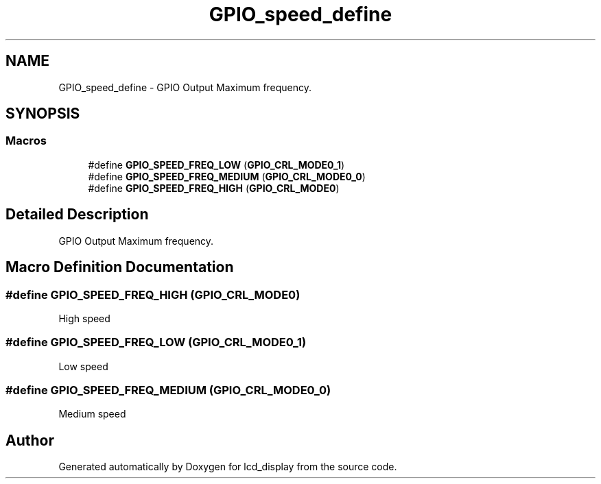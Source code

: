 .TH "GPIO_speed_define" 3 "Thu Oct 29 2020" "lcd_display" \" -*- nroff -*-
.ad l
.nh
.SH NAME
GPIO_speed_define \- GPIO Output Maximum frequency\&.  

.SH SYNOPSIS
.br
.PP
.SS "Macros"

.in +1c
.ti -1c
.RI "#define \fBGPIO_SPEED_FREQ_LOW\fP   (\fBGPIO_CRL_MODE0_1\fP)"
.br
.ti -1c
.RI "#define \fBGPIO_SPEED_FREQ_MEDIUM\fP   (\fBGPIO_CRL_MODE0_0\fP)"
.br
.ti -1c
.RI "#define \fBGPIO_SPEED_FREQ_HIGH\fP   (\fBGPIO_CRL_MODE0\fP)"
.br
.in -1c
.SH "Detailed Description"
.PP 
GPIO Output Maximum frequency\&. 


.SH "Macro Definition Documentation"
.PP 
.SS "#define GPIO_SPEED_FREQ_HIGH   (\fBGPIO_CRL_MODE0\fP)"
High speed 
.SS "#define GPIO_SPEED_FREQ_LOW   (\fBGPIO_CRL_MODE0_1\fP)"
Low speed 
.SS "#define GPIO_SPEED_FREQ_MEDIUM   (\fBGPIO_CRL_MODE0_0\fP)"
Medium speed 
.SH "Author"
.PP 
Generated automatically by Doxygen for lcd_display from the source code\&.
